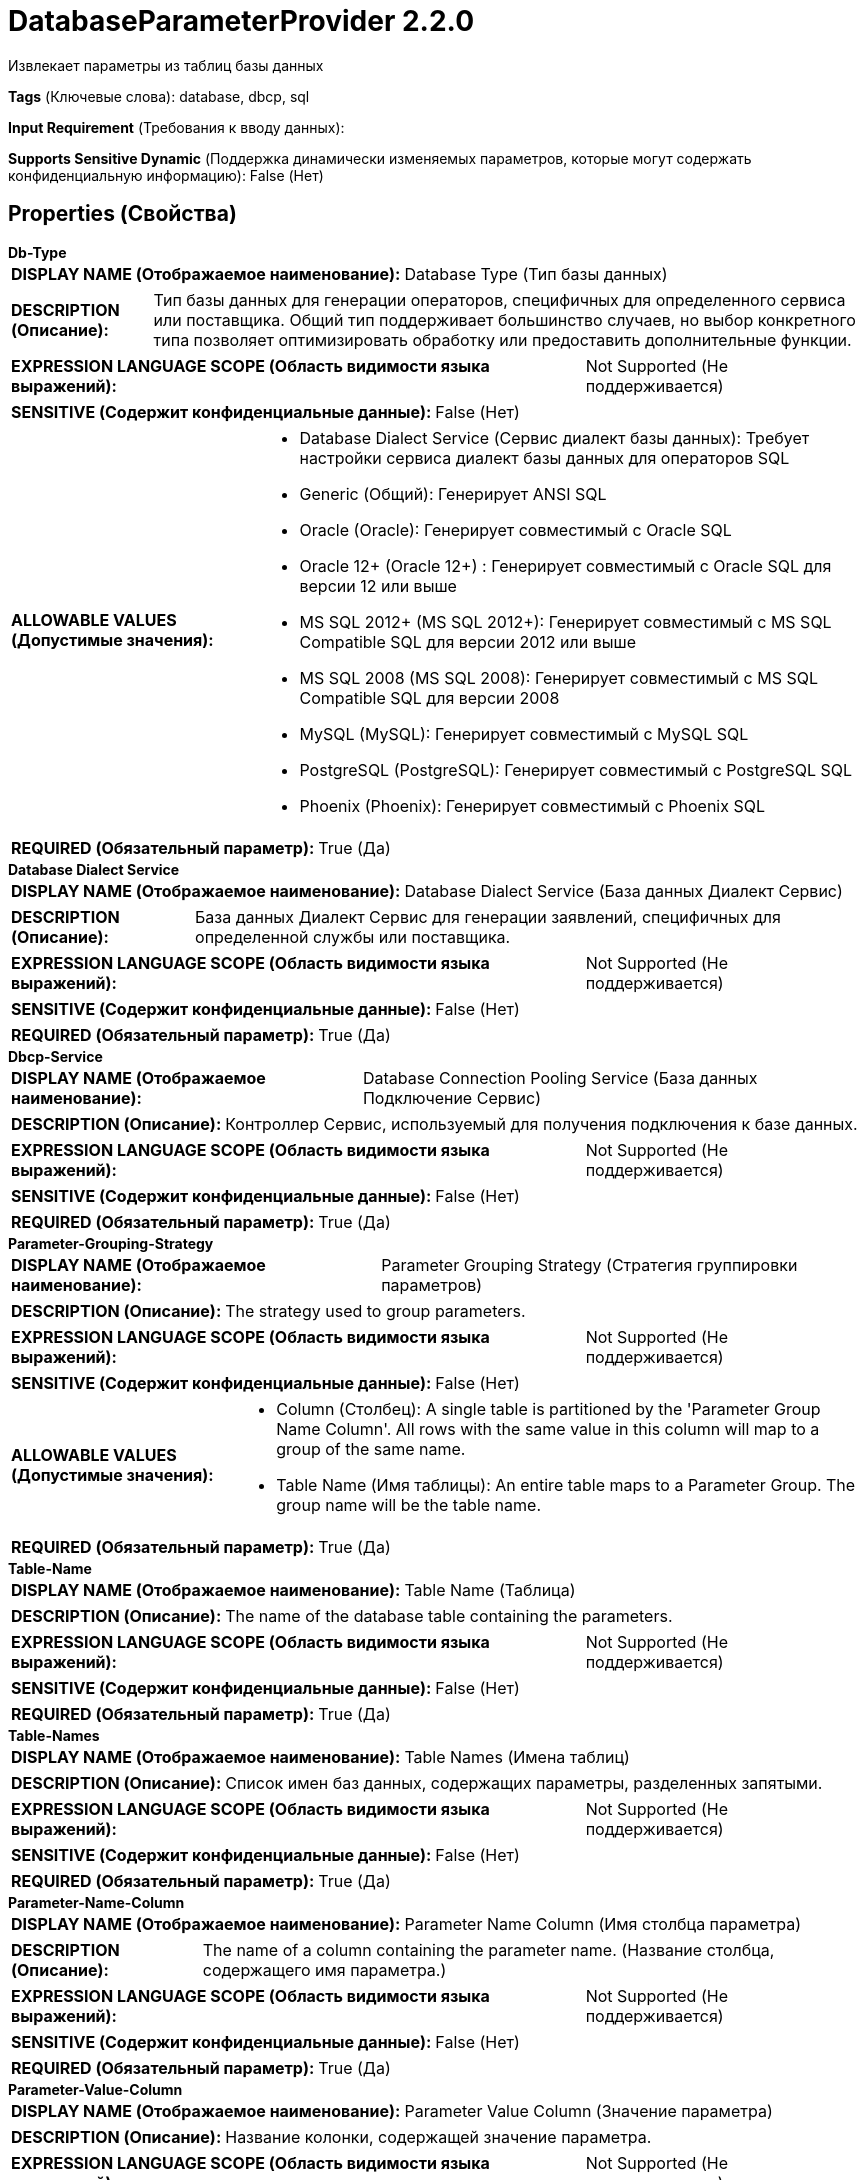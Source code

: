 = DatabaseParameterProvider 2.2.0

Извлекает параметры из таблиц базы данных

[horizontal]
*Tags* (Ключевые слова):
database, dbcp, sql
[horizontal]
*Input Requirement* (Требования к вводу данных):

[horizontal]
*Supports Sensitive Dynamic* (Поддержка динамически изменяемых параметров, которые могут содержать конфиденциальную информацию):
 False (Нет) 



== Properties (Свойства)


.*Db-Type*
************************************************
[horizontal]
*DISPLAY NAME (Отображаемое наименование):*:: Database Type (Тип базы данных)

[horizontal]
*DESCRIPTION (Описание):*:: Тип базы данных для генерации операторов, специфичных для определенного сервиса или поставщика.
Общий тип поддерживает большинство случаев, но выбор конкретного типа позволяет оптимизировать обработку или предоставить дополнительные функции.


[horizontal]
*EXPRESSION LANGUAGE SCOPE (Область видимости языка выражений):*:: Not Supported (Не поддерживается)
[horizontal]
*SENSITIVE (Содержит конфиденциальные данные):*::  False (Нет) 

[horizontal]
*ALLOWABLE VALUES (Допустимые значения):*::

* Database Dialect Service (Сервис диалект базы данных): Требует настройки сервиса диалект базы данных для операторов SQL 

* Generic (Общий): Генерирует ANSI SQL 

* Oracle (Oracle): Генерирует совместимый с Oracle SQL 

* Oracle 12+ (Oracle 12+) : Генерирует совместимый с Oracle SQL для версии 12 или выше 

* MS SQL 2012+ (MS SQL 2012+): Генерирует совместимый с MS SQL Compatible SQL для версии 2012 или выше 

* MS SQL 2008 (MS SQL 2008): Генерирует совместимый с MS SQL Compatible SQL для версии 2008 

* MySQL (MySQL): Генерирует совместимый с MySQL SQL 

* PostgreSQL (PostgreSQL): Генерирует совместимый с PostgreSQL SQL 

* Phoenix (Phoenix): Генерирует совместимый с Phoenix SQL 


[horizontal]
*REQUIRED (Обязательный параметр):*::  True (Да) 
************************************************
.*Database Dialect Service*
************************************************
[horizontal]
*DISPLAY NAME (Отображаемое наименование):*:: Database Dialect Service (База данных Диалект Сервис)

[horizontal]
*DESCRIPTION (Описание):*:: База данных Диалект Сервис для генерации заявлений, специфичных для определенной службы или поставщика.


[horizontal]
*EXPRESSION LANGUAGE SCOPE (Область видимости языка выражений):*:: Not Supported (Не поддерживается)
[horizontal]
*SENSITIVE (Содержит конфиденциальные данные):*::  False (Нет) 

[horizontal]
*REQUIRED (Обязательный параметр):*::  True (Да) 
************************************************
.*Dbcp-Service*
************************************************
[horizontal]
*DISPLAY NAME (Отображаемое наименование):*:: Database Connection Pooling Service (База данных Подключение Сервис)

[horizontal]
*DESCRIPTION (Описание):*:: Контроллер Сервис, используемый для получения подключения к базе данных.


[horizontal]
*EXPRESSION LANGUAGE SCOPE (Область видимости языка выражений):*:: Not Supported (Не поддерживается)
[horizontal]
*SENSITIVE (Содержит конфиденциальные данные):*::  False (Нет) 

[horizontal]
*REQUIRED (Обязательный параметр):*::  True (Да) 
************************************************
.*Parameter-Grouping-Strategy*
************************************************
[horizontal]
*DISPLAY NAME (Отображаемое наименование):*:: Parameter Grouping Strategy (Стратегия группировки параметров)

[horizontal]
*DESCRIPTION (Описание):*:: The strategy used to group parameters.


[horizontal]
*EXPRESSION LANGUAGE SCOPE (Область видимости языка выражений):*:: Not Supported (Не поддерживается)
[horizontal]
*SENSITIVE (Содержит конфиденциальные данные):*::  False (Нет) 

[horizontal]
*ALLOWABLE VALUES (Допустимые значения):*::

* Column (Столбец): A single table is partitioned by the 'Parameter Group Name Column'. All rows with the same value in this column will map to a group of the same name. 

* Table Name (Имя таблицы): An entire table maps to a Parameter Group. The group name will be the table name. 


[horizontal]
*REQUIRED (Обязательный параметр):*::  True (Да) 
************************************************
.*Table-Name*
************************************************
[horizontal]
*DISPLAY NAME (Отображаемое наименование):*:: Table Name (Таблица)

[horizontal]
*DESCRIPTION (Описание):*:: The name of the database table containing the parameters.


[horizontal]
*EXPRESSION LANGUAGE SCOPE (Область видимости языка выражений):*:: Not Supported (Не поддерживается)
[horizontal]
*SENSITIVE (Содержит конфиденциальные данные):*::  False (Нет) 

[horizontal]
*REQUIRED (Обязательный параметр):*::  True (Да) 
************************************************
.*Table-Names*
************************************************
[horizontal]
*DISPLAY NAME (Отображаемое наименование):*:: Table Names (Имена таблиц)

[horizontal]
*DESCRIPTION (Описание):*:: Список имен баз данных, содержащих параметры, разделенных запятыми.


[horizontal]
*EXPRESSION LANGUAGE SCOPE (Область видимости языка выражений):*:: Not Supported (Не поддерживается)
[horizontal]
*SENSITIVE (Содержит конфиденциальные данные):*::  False (Нет) 

[horizontal]
*REQUIRED (Обязательный параметр):*::  True (Да) 
************************************************
.*Parameter-Name-Column*
************************************************
[horizontal]
*DISPLAY NAME (Отображаемое наименование):*:: Parameter Name Column (Имя столбца параметра)

[horizontal]
*DESCRIPTION (Описание):*:: The name of a column containing the parameter name. (Название столбца, содержащего имя параметра.)


[horizontal]
*EXPRESSION LANGUAGE SCOPE (Область видимости языка выражений):*:: Not Supported (Не поддерживается)
[horizontal]
*SENSITIVE (Содержит конфиденциальные данные):*::  False (Нет) 

[horizontal]
*REQUIRED (Обязательный параметр):*::  True (Да) 
************************************************
.*Parameter-Value-Column*
************************************************
[horizontal]
*DISPLAY NAME (Отображаемое наименование):*:: Parameter Value Column (Значение параметра)

[horizontal]
*DESCRIPTION (Описание):*:: Название колонки, содержащей значение параметра.


[horizontal]
*EXPRESSION LANGUAGE SCOPE (Область видимости языка выражений):*:: Not Supported (Не поддерживается)
[horizontal]
*SENSITIVE (Содержит конфиденциальные данные):*::  False (Нет) 

[horizontal]
*REQUIRED (Обязательный параметр):*::  True (Да) 
************************************************
.*Parameter-Group-Name-Column*
************************************************
[horizontal]
*DISPLAY NAME (Отображаемое наименование):*:: Parameter Group Name Column (Имя столбца группы параметров)

[horizontal]
*DESCRIPTION (Описание):*:: The name of a column containing the name of the parameter group into which the parameter should be mapped.


[horizontal]
*EXPRESSION LANGUAGE SCOPE (Область видимости языка выражений):*:: Not Supported (Не поддерживается)
[horizontal]
*SENSITIVE (Содержит конфиденциальные данные):*::  False (Нет) 

[horizontal]
*REQUIRED (Обязательный параметр):*::  True (Да) 
************************************************
.Sql-Where-Clause
************************************************
[horizontal]
*DISPLAY NAME (Отображаемое наименование):*:: SQL WHERE clause (Опциональная SQL запроса 'ГДЕ' клауза по которой следует отфильтровать все результаты. Ключевое слово 'ГДЕ' не должно быть включено.)

[horizontal]
*DESCRIPTION (Описание):*:: A optional SQL query 'WHERE' clause by which to filter all results. The 'WHERE' keyword should not be included.


[horizontal]
*EXPRESSION LANGUAGE SCOPE (Область видимости языка выражений):*:: Not Supported (Не поддерживается)
[horizontal]
*SENSITIVE (Содержит конфиденциальные данные):*::  False (Нет) 

[horizontal]
*REQUIRED (Обязательный параметр):*::  False (Нет) 
************************************************














=== Writes Attributes (Записываемые атрибуты)

[cols="1a,2a",options="header",]
|===
|Наименование |Описание

|`amqp$appId`
|Поле идентификатора приложения из AMQP Message

|===







